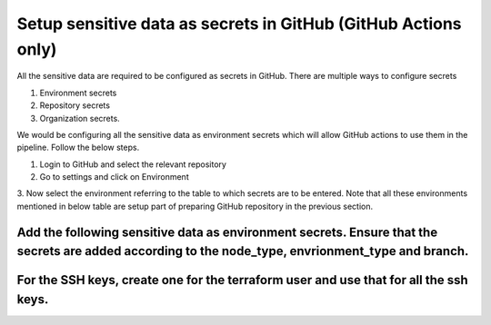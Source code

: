 Setup sensitive data as secrets in GitHub (GitHub Actions only)
===============================================================

All the sensitive data are required to be configured as secrets in
GitHub. There are multiple ways to configure secrets

1. Environment secrets

2. Repository secrets

3. Organization secrets.

We would be configuring all the sensitive data as environment secrets
which will allow GitHub actions to use them in the pipeline. Follow the
below steps.

1. Login to GitHub and select the relevant repository

2. Go to settings and click on Environment

3. Now select the environment referring to the table to which secrets
are to be entered. Note that all these environments mentioned in below
table are setup part of preparing GitHub repository in the previous
section.

.. csv-table:: Environments
    :file: table-gitactions-environments.csv
    :header-rows: 1

Add the following sensitive data as environment secrets. Ensure that the secrets are added according to the node_type, envrionment_type and branch.
---------------------------------------------------------------------------------------------------------------------------------------------------

For the SSH keys, create one for the terraform user and use that for all the ssh keys.
--------------------------------------------------------------------------------------

.. csv-table:: Environment Secrets
    :file: table-gitactions-secrets.csv
    :header-rows: 1

